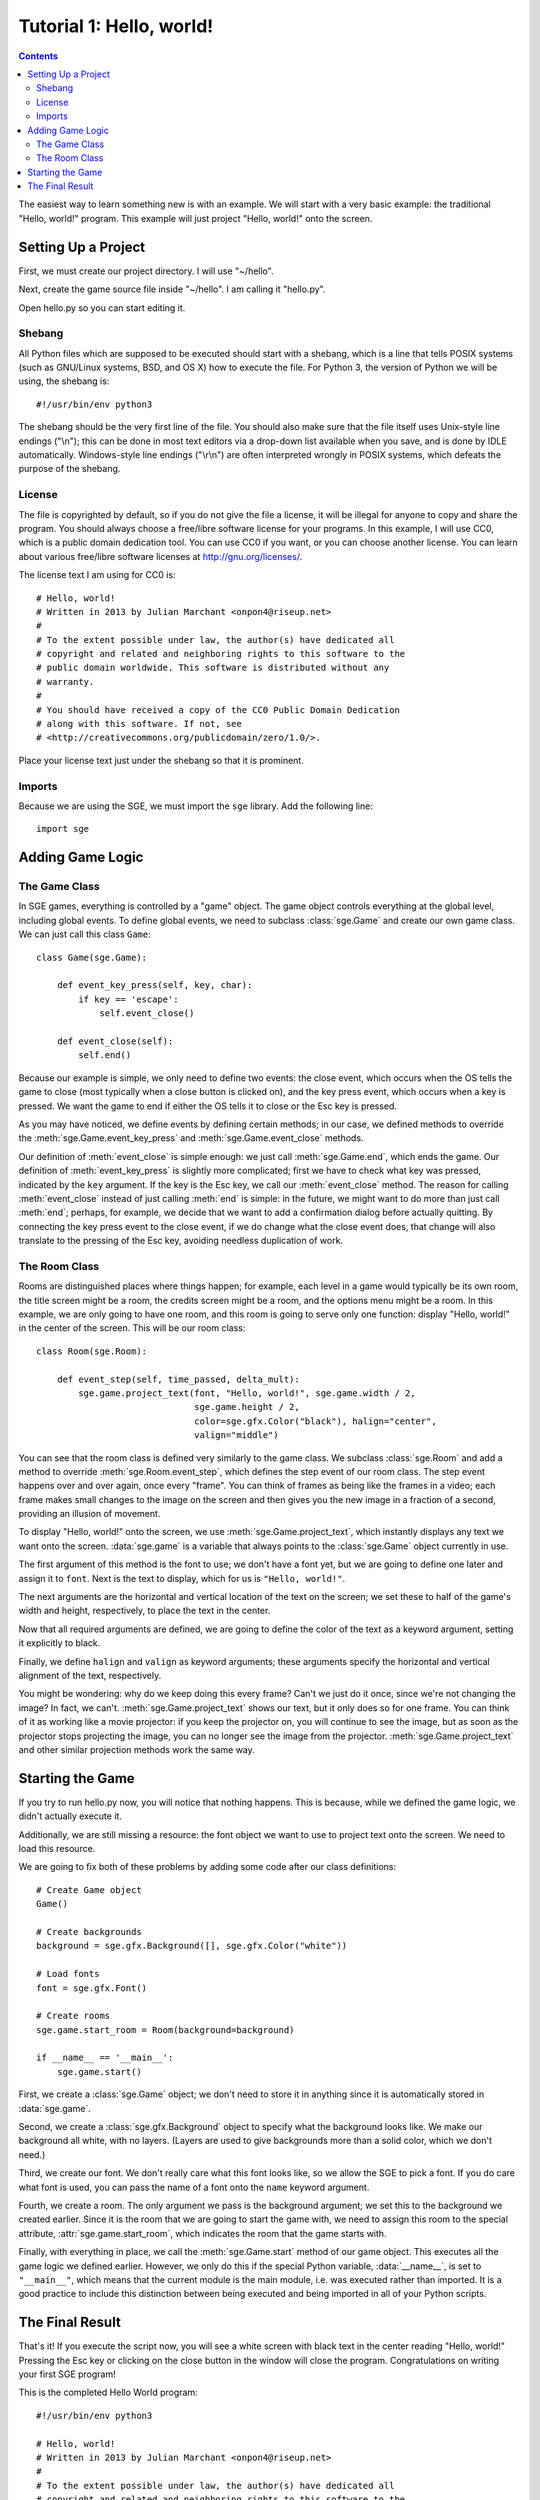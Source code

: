 *************************
Tutorial 1: Hello, world!
*************************

.. This file has been dedicated to the public domain, to the extent
   possible under applicable law, via CC0. See
   http://creativecommons.org/publicdomain/zero/1.0/ for more
   information. This file is offered as-is, without any warranty.

.. contents::

The easiest way to learn something new is with an example.  We will
start with a very basic example: the traditional "Hello, world!"
program.  This example will just project "Hello, world!" onto the
screen.

Setting Up a Project
====================

First, we must create our project directory.  I will use "~/hello".

Next, create the game source file inside "~/hello".  I am calling it
"hello.py".

Open hello.py so you can start editing it.

Shebang
-------

All Python files which are supposed to be executed should start with
a shebang, which is a line that tells POSIX systems (such as GNU/Linux
systems, BSD, and OS X) how to execute the file.  For Python 3, the
version of Python we will be using, the shebang is::

    #!/usr/bin/env python3

The shebang should be the very first line of the file.  You should also
make sure that the file itself uses Unix-style line endings ("\\n");
this can be done in most text editors via a drop-down list available
when you save, and is done by IDLE automatically.  Windows-style line
endings ("\\r\\n") are often interpreted wrongly in POSIX systems, which
defeats the purpose of the shebang.

License
-------

The file is copyrighted by default, so if you do not give the file a
license, it will be illegal for anyone to copy and share the program.
You should always choose a free/libre software license for your
programs.  In this example, I will use CC0, which is a public domain
dedication tool.  You can use CC0 if you want, or you can choose another
license.  You can learn about various free/libre software licenses at
`http://gnu.org/licenses/ <http://gnu.org/licenses/>`_.

The license text I am using for CC0 is::

    # Hello, world!
    # Written in 2013 by Julian Marchant <onpon4@riseup.net>
    #
    # To the extent possible under law, the author(s) have dedicated all
    # copyright and related and neighboring rights to this software to the
    # public domain worldwide. This software is distributed without any
    # warranty.
    #
    # You should have received a copy of the CC0 Public Domain Dedication
    # along with this software. If not, see
    # <http://creativecommons.org/publicdomain/zero/1.0/>.

Place your license text just under the shebang so that it is prominent.

Imports
-------

Because we are using the SGE, we must import the ``sge`` library.  Add
the following line::

    import sge

Adding Game Logic
=================

The Game Class
--------------

In SGE games, everything is controlled by a "game" object.  The game
object controls everything at the global level, including global events.
To define global events, we need to subclass :class:`sge.Game` and
create our own game class.  We can just call this class ``Game``::

    class Game(sge.Game):

        def event_key_press(self, key, char):
            if key == 'escape':
                self.event_close()

        def event_close(self):
            self.end()

Because our example is simple, we only need to define two events: the
close event, which occurs when the OS tells the game to close (most
typically when a close button is clicked on), and the key press event,
which occurs when a key is pressed.  We want the game to end if either
the OS tells it to close or the Esc key is pressed.

As you may have noticed, we define events by defining certain methods;
in our case, we defined methods to override the
:meth:`sge.Game.event_key_press` and :meth:`sge.Game.event_close`
methods.

Our definition of :meth:`event_close` is simple enough: we just call
:meth:`sge.Game.end`, which ends the game.  Our definition of
:meth:`event_key_press` is slightly more complicated; first we have to
check what key was pressed, indicated by the ``key`` argument.  If the
key is the Esc key, we call our :meth:`event_close` method.  The reason
for calling :meth:`event_close` instead of just calling :meth:`end` is
simple: in the future, we might want to do more than just call
:meth:`end`; perhaps, for example, we decide that we want to add a
confirmation dialog before actually quitting. By connecting the key
press event to the close event, if we do change what the close event
does, that change will also translate to the pressing of the Esc key,
avoiding needless duplication of work.

The Room Class
--------------

Rooms are distinguished places where things happen; for example, each
level in a game would typically be its own room, the title screen might
be a room, the credits screen might be a room, and the options menu
might be a room.  In this example, we are only going to have one room,
and this room is going to serve only one function: display "Hello,
world!" in the center of the screen.  This will be our room class::

    class Room(sge.Room):

        def event_step(self, time_passed, delta_mult):
            sge.game.project_text(font, "Hello, world!", sge.game.width / 2,
                                  sge.game.height / 2,
                                  color=sge.gfx.Color("black"), halign="center",
                                  valign="middle")

You can see that the room class is defined very similarly to the game
class.  We subclass :class:`sge.Room` and add a method to override
:meth:`sge.Room.event_step`, which defines the step event of our room
class.  The step event happens over and over again, once every "frame".
You can think of frames as being like the frames in a video; each frame
makes small changes to the image on the screen and then gives you the
new image in a fraction of a second, providing an illusion of movement.

To display "Hello, world!" onto the screen, we use
:meth:`sge.Game.project_text`, which instantly displays any text we want
onto the screen.  :data:`sge.game` is a variable that always points to
the :class:`sge.Game` object currently in use.

The first argument of this method is the font to use; we don't have a
font yet, but we are going to define one later and assign it to
``font``.  Next is the text to display, which for us is
``"Hello, world!"``.

The next arguments are the horizontal and vertical location of the text
on the screen; we set these to half of the game's width and height,
respectively, to place the text in the center.

Now that all required arguments are defined, we are going to define the
color of the text as a keyword argument, setting it explicitly to black.

Finally, we define ``halign`` and ``valign`` as keyword arguments; these
arguments specify the horizontal and vertical alignment of the text,
respectively.

You might be wondering: why do we keep doing this every frame? Can't we
just do it once, since we're not changing the image? In fact, we can't.
:meth:`sge.Game.project_text` shows our text, but it only does so for
one frame.  You can think of it as working like a movie projector: if
you keep the projector on, you will continue to see the image, but as
soon as the projector stops projecting the image, you can no longer see
the image from the projector.  :meth:`sge.Game.project_text` and other
similar projection methods work the same way.

Starting the Game
=================

If you try to run hello.py now, you will notice that nothing happens.
This is because, while we defined the game logic, we didn't actually
execute it.

Additionally, we are still missing a resource: the font object we want
to use to project text onto the screen.  We need to load this resource.

We are going to fix both of these problems by adding some code after our
class definitions::

    # Create Game object
    Game()

    # Create backgrounds
    background = sge.gfx.Background([], sge.gfx.Color("white"))

    # Load fonts
    font = sge.gfx.Font()

    # Create rooms
    sge.game.start_room = Room(background=background)

    if __name__ == '__main__':
        sge.game.start()

First, we create a :class:`sge.Game` object; we don't need to store it
in anything since it is automatically stored in :data:`sge.game`.

Second, we create a :class:`sge.gfx.Background` object to specify what
the background looks like.  We make our background all white, with no
layers.  (Layers are used to give backgrounds more than a solid color,
which we don't need.)

Third, we create our font. We don't really care what this font looks
like, so we allow the SGE to pick a font.  If you do care what font is
used, you can pass the name of a font onto the ``name`` keyword
argument.

Fourth, we create a room.  The only argument we pass is the background
argument; we set this to the background we created earlier.  Since it is
the room that we are going to start the game with, we need to assign
this room to the special attribute, :attr:`sge.game.start_room`, which
indicates the room that the game starts with.

Finally, with everything in place, we call the :meth:`sge.Game.start`
method of our game object.  This executes all the game logic we defined
earlier.  However, we only do this if the special Python variable,
:data:`__name__`, is set to ``"__main__"``, which means that the current
module is the main module, i.e. was executed rather than imported.  It
is a good practice to include this distinction between being executed
and being imported in all of your Python scripts.

The Final Result
================

That's it!  If you execute the script now, you will see a white screen
with black text in the center reading "Hello, world!" Pressing the Esc
key or clicking on the close button in the window will close the
program.  Congratulations on writing your first SGE program!

This is the completed Hello World program::

    #!/usr/bin/env python3

    # Hello, world!
    # Written in 2013 by Julian Marchant <onpon4@riseup.net>
    #
    # To the extent possible under law, the author(s) have dedicated all
    # copyright and related and neighboring rights to this software to the
    # public domain worldwide. This software is distributed without any
    # warranty.
    #
    # You should have received a copy of the CC0 Public Domain Dedication
    # along with this software. If not, see
    # <http://creativecommons.org/publicdomain/zero/1.0/>.

    import sge


    class Game(sge.Game):

        def event_key_press(self, key, char):
            if key == 'escape':
                self.event_close()

        def event_close(self):
            self.end()


    class Room(sge.Room):

        def event_step(self, time_passed, delta_mult):
            sge.game.project_text(font, "Hello, world!", sge.game.width / 2,
                                  sge.game.height / 2,
                                  color=sge.gfx.Color("black"), halign="center",
                                  valign="middle")


    # Create Game object
    Game()

    # Create backgrounds
    background = sge.gfx.Background([], sge.gfx.Color("white"))

    # Load fonts
    font = sge.gfx.Font()

    # Create rooms
    sge.game.start_room = Room(background=background)

    if __name__ == '__main__':
        sge.game.start()
